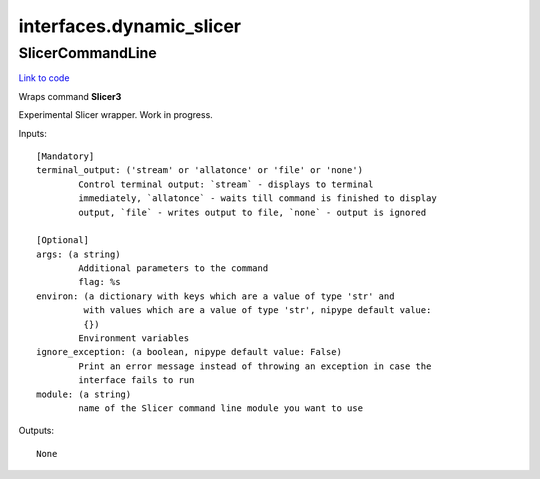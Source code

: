.. AUTO-GENERATED FILE -- DO NOT EDIT!

interfaces.dynamic_slicer
=========================


.. _nipype.interfaces.dynamic_slicer.SlicerCommandLine:


.. index:: SlicerCommandLine

SlicerCommandLine
-----------------

`Link to code <http://github.com/nipy/nipype/tree/e63e055194d62d2bdc4665688261c03a42fd0025/nipype/interfaces/dynamic_slicer.py#L14>`__

Wraps command **Slicer3**

Experimental Slicer wrapper. Work in progress.

Inputs::

        [Mandatory]
        terminal_output: ('stream' or 'allatonce' or 'file' or 'none')
                Control terminal output: `stream` - displays to terminal
                immediately, `allatonce` - waits till command is finished to display
                output, `file` - writes output to file, `none` - output is ignored

        [Optional]
        args: (a string)
                Additional parameters to the command
                flag: %s
        environ: (a dictionary with keys which are a value of type 'str' and
                 with values which are a value of type 'str', nipype default value:
                 {})
                Environment variables
        ignore_exception: (a boolean, nipype default value: False)
                Print an error message instead of throwing an exception in case the
                interface fails to run
        module: (a string)
                name of the Slicer command line module you want to use

Outputs::

        None
